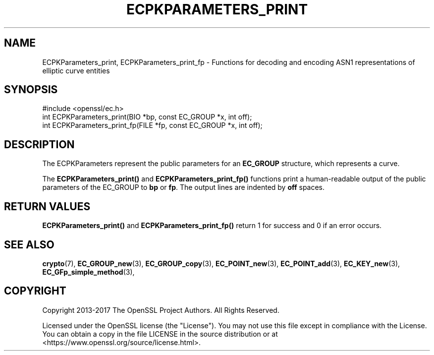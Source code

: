 .\" -*- mode: troff; coding: utf-8 -*-
.\" Automatically generated by Pod::Man 5.01 (Pod::Simple 3.43)
.\"
.\" Standard preamble:
.\" ========================================================================
.de Sp \" Vertical space (when we can't use .PP)
.if t .sp .5v
.if n .sp
..
.de Vb \" Begin verbatim text
.ft CW
.nf
.ne \\$1
..
.de Ve \" End verbatim text
.ft R
.fi
..
.\" \*(C` and \*(C' are quotes in nroff, nothing in troff, for use with C<>.
.ie n \{\
.    ds C` ""
.    ds C' ""
'br\}
.el\{\
.    ds C`
.    ds C'
'br\}
.\"
.\" Escape single quotes in literal strings from groff's Unicode transform.
.ie \n(.g .ds Aq \(aq
.el       .ds Aq '
.\"
.\" If the F register is >0, we'll generate index entries on stderr for
.\" titles (.TH), headers (.SH), subsections (.SS), items (.Ip), and index
.\" entries marked with X<> in POD.  Of course, you'll have to process the
.\" output yourself in some meaningful fashion.
.\"
.\" Avoid warning from groff about undefined register 'F'.
.de IX
..
.nr rF 0
.if \n(.g .if rF .nr rF 1
.if (\n(rF:(\n(.g==0)) \{\
.    if \nF \{\
.        de IX
.        tm Index:\\$1\t\\n%\t"\\$2"
..
.        if !\nF==2 \{\
.            nr % 0
.            nr F 2
.        \}
.    \}
.\}
.rr rF
.\" ========================================================================
.\"
.IX Title "ECPKPARAMETERS_PRINT 3"
.TH ECPKPARAMETERS_PRINT 3 2022-07-05 1.1.1q OpenSSL
.\" For nroff, turn off justification.  Always turn off hyphenation; it makes
.\" way too many mistakes in technical documents.
.if n .ad l
.nh
.SH NAME
ECPKParameters_print, ECPKParameters_print_fp \- Functions for decoding and
encoding ASN1 representations of elliptic curve entities
.SH SYNOPSIS
.IX Header "SYNOPSIS"
.Vb 1
\& #include <openssl/ec.h>
\&
\& int ECPKParameters_print(BIO *bp, const EC_GROUP *x, int off);
\& int ECPKParameters_print_fp(FILE *fp, const EC_GROUP *x, int off);
.Ve
.SH DESCRIPTION
.IX Header "DESCRIPTION"
The ECPKParameters represent the public parameters for an
\&\fBEC_GROUP\fR structure, which represents a curve.
.PP
The \fBECPKParameters_print()\fR and \fBECPKParameters_print_fp()\fR functions print
a human-readable output of the public parameters of the EC_GROUP to \fBbp\fR
or \fBfp\fR. The output lines are indented by \fBoff\fR spaces.
.SH "RETURN VALUES"
.IX Header "RETURN VALUES"
\&\fBECPKParameters_print()\fR and \fBECPKParameters_print_fp()\fR
return 1 for success and 0 if an error occurs.
.SH "SEE ALSO"
.IX Header "SEE ALSO"
\&\fBcrypto\fR\|(7), \fBEC_GROUP_new\fR\|(3), \fBEC_GROUP_copy\fR\|(3),
\&\fBEC_POINT_new\fR\|(3), \fBEC_POINT_add\fR\|(3), \fBEC_KEY_new\fR\|(3),
\&\fBEC_GFp_simple_method\fR\|(3),
.SH COPYRIGHT
.IX Header "COPYRIGHT"
Copyright 2013\-2017 The OpenSSL Project Authors. All Rights Reserved.
.PP
Licensed under the OpenSSL license (the "License").  You may not use
this file except in compliance with the License.  You can obtain a copy
in the file LICENSE in the source distribution or at
<https://www.openssl.org/source/license.html>.
